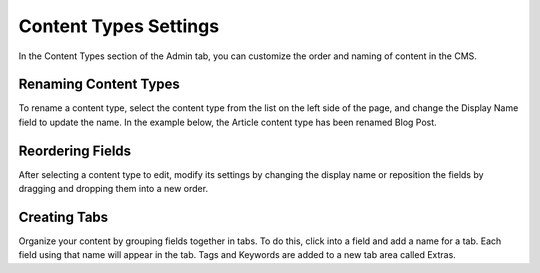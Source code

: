Content Types Settings
======================

In the Content Types section of the Admin tab, you can customize the order and naming of content in the CMS.

Renaming Content Types
----------------------

To rename a content type, select the content type from the list on the left side of the page, and change the Display Name field to update the name. In the example below, the Article content type has been renamed Blog Post.

.. image:: images/rename.png


Reordering Fields
-----------------

After selecting a content type to edit, modify its settings by changing the display name or reposition the fields by dragging and dropping them into a new order.

Creating Tabs
-------------

Organize your content by grouping fields together in tabs. To do this, click into a field and add a name for a tab. Each field using that name will appear in the tab. Tags and Keywords are added to a new tab area called Extras.

